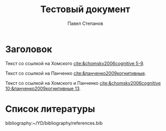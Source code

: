 # -*- eval: (p/setup-bib-completion "~/YD/bibliography"); -*-

#+csl-style: ./gost-r-7-0-5-2008-author-date-alphab.csl
#+csl-locale: ru-RU

#+startup: indent fold
#+options: toc:nil num:nil date:nil
#+language: ru

#+latex_compiler: xelatex
#+latex_class: article
#+latex_class_options: [a4paper,12pt,oneside,onecolumn]
#+latex_header: \usepackage{indentfirst}
#+latex_header: \usepackage[margin=2cm]{geometry}
#+latex_header: \usepackage{fontspec}
#+latex_header: \setmainfont{Times New Roman}

#+title: Тестовый документ
#+author: Павел Степанов

* Заголовок
Текст со ссылкой на Хомского [[cite:&chomsky2006cognitive 5-9]].

Текст со ссылкой на Панченко [[cite:&панченко2009когнитивные]].

Текст со ссылкой на Хомского и Панченко [[cite:&chomsky2006cognitive 10;&панченко2009когнитивные 13]].
* Список литературы
bibliography:~/YD/bibliography/references.bib

# Local Variables:
# org-cite-csl-locales-dir: "./"
# End:
